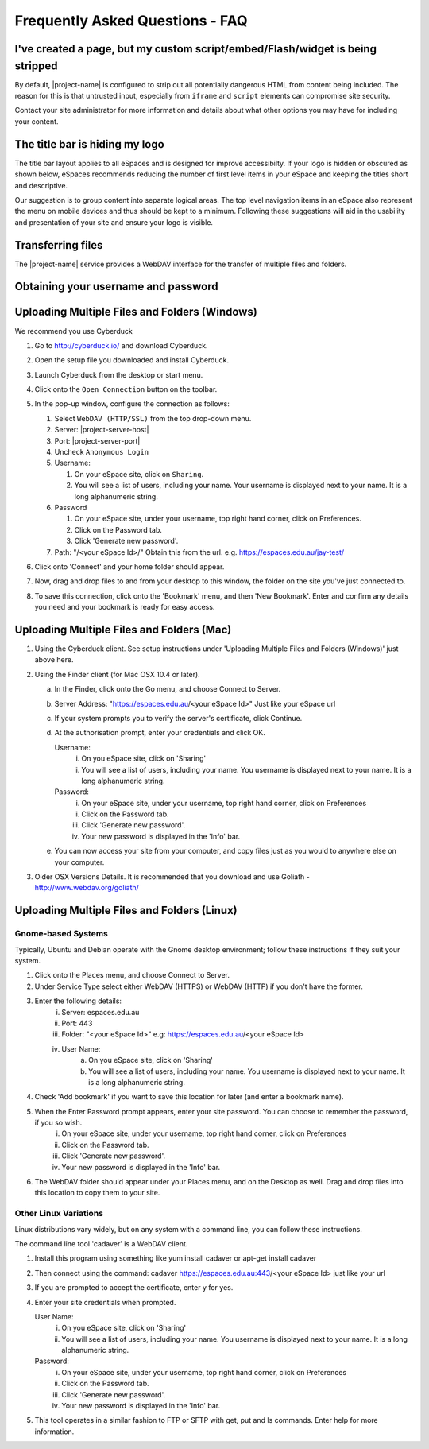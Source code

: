 Frequently Asked Questions - FAQ
================================

I've created a page, but my custom script/embed/Flash/widget is being stripped
------------------------------------------------------------------------------

By default, |project-name| is configured to strip out all potentially dangerous
HTML from content being included.  The reason for this is that untrusted input,
especially from ``iframe`` and ``script`` elements can compromise site
security.

Contact your site administrator for more information and details about what
other options you may have for including your content.


The title bar is hiding my logo
-------------------------------

The title bar layout applies to all eSpaces and is designed for improve accessibilty. If your logo is 
hidden or obscured as shown below, eSpaces recommends reducing the number of first level items in your 
eSpace and keeping the titles short and descriptive.

.. image:: images/hidden_logo.png
   :alt: My logo is obscured
   :align: center
   :scale: 50%

Our suggestion is to group content into separate logical areas. The top level navigation items
in an eSpace also represent the menu on mobile devices and thus should be kept to a minimum. 
Following these suggestions will aid in the usability and presentation of your site and ensure 
your logo is visible.


.. _transferring-files:

Transferring files
------------------

The |project-name| service provides a WebDAV interface for the transfer of
multiple files and folders.


Obtaining your username and password
------------------------------------

.. ifconfig:: metadata['project']['auth'] == 'aaf'

    On |project-name|, authentication typically occurs with existing research
    institution credentials using Single-Sign-On.  Because your credentials
    are only ever managed by you institution, you must utilise the special
    credentials local to |project-name|.

    #. Username:

       #. On your |project-name| site, click on ``Sharing``.
       #. You will see a list of users, including your name. Your username is
          displayed next to your name. It is a long alphanumeric string.

    #. Password

       #. On your |project-name| site, under your username, top right hand
          corner, click on ``Preferences``.
       #. Click on the Password tab.
       #. Click ``Generate new password``.


.. ifconfig:: metadata['project']['auth'] != 'aaf'

   The credentials you log into |project-name| with are the same that you
   should utilise for connecting to transfer files.  If you have forgotten your
   username or password, you will need to obtain these before proceeding.


Uploading Multiple Files and Folders (Windows)
----------------------------------------------

We recommend you use Cyberduck

#. Go to http://cyberduck.io/ and download Cyberduck.
#. Open the setup file you downloaded and install Cyberduck.
#. Launch Cyberduck from the desktop or start menu.
#. Click onto the ``Open Connection`` button on the toolbar.

   .. image:: images/cyberduck-openconnection.png
      :alt: Open Connection

   .. image:: images/cyberduck-settings.png
      :alt: Cyberduck Settings
      :align: right

#. In the pop-up window, configure the connection as follows:

   #. Select ``WebDAV (HTTP/SSL)`` from the top drop-down menu.
   #. Server: |project-server-host|
   #. Port: |project-server-port|
   #. Uncheck ``Anonymous Login``
   #. Username: 

      #. On your eSpace site, click on ``Sharing``.
      #. You will see a list of users, including your name. Your username is
         displayed next to your name. It is a long alphanumeric string.

   #. Password

      #. On your eSpace site, under your username, top right hand corner, click
         on Preferences.
      #. Click on the Password tab.
      #. Click 'Generate new password'.
   
   #. Path: "/<your eSpace Id>/" Obtain this from the url. e.g. https://espaces.edu.au/jay-test/
   
#. Click onto 'Connect' and your home folder should appear.
#. Now, drag and drop files to and from your desktop to this window, the folder
   on the site you've just connected to.
#. To save this connection, click onto the 'Bookmark' menu, and then 'New
   Bookmark'.  Enter and confirm any details you need and your bookmark is
   ready for easy access.


Uploading Multiple Files and Folders (Mac)
------------------------------------------

1. Using the Cyberduck client. See setup instructions under 'Uploading Multiple Files and Folders (Windows)' just above here.

2. Using the Finder client (for Mac OSX 10.4 or later).

   a. In the Finder, click onto the Go menu, and choose Connect to Server.
   b. Server Address: "https://espaces.edu.au/<your eSpace Id>" Just like your eSpace url
   c. If your system prompts you to verify the server's certificate, click Continue.
   d. At the authorisation prompt, enter your credentials and click OK.

      Username: 
         i. On you eSpace site, click on 'Sharing'
         ii. You will see a list of users, including your name. You username is displayed next to your name. It is a long alphanumeric string.   
   
      Password: 
         i.   On your eSpace site, under your username, top right hand corner, click on Preferences
         ii.  Click on the Password tab.
         iii. Click 'Generate new password'.
         iv.  Your new password is displayed in the 'Info' bar.
   
   e. You can now access your site from your computer, and copy files just as you would to anywhere else on your computer.

3. Older OSX Versions Details. It is recommended that you download and use Goliath - http://www.webdav.org/goliath/ 
   
Uploading Multiple Files and Folders (Linux)
--------------------------------------------

Gnome-based Systems
^^^^^^^^^^^^^^^^^^^

Typically, Ubuntu and Debian operate with the Gnome desktop environment; follow these instructions if they suit your system.

1. Click onto the Places menu, and choose Connect to Server.
2. Under Service Type select either WebDAV (HTTPS) or WebDAV (HTTP) if you don't have the former.
3. Enter the following details:
    i.  Server: espaces.edu.au
    ii. Port: 443
    iii. Folder: "<your eSpace Id>" e.g: https://espaces.edu.au/<your eSpace Id>
    iv. User Name: 
         a. On you eSpace site, click on 'Sharing'
         b. You will see a list of users, including your name. You username is displayed next to your name. It is a long alphanumeric string.   

4. Check 'Add bookmark' if you want to save this location for later (and enter a bookmark name).
5. When the Enter Password prompt appears, enter your site password.  You can choose to remember the password, if you so wish.
    i.   On your eSpace site, under your username, top right hand corner, click on Preferences
    ii.  Click on the Password tab.
    iii. Click 'Generate new password'.
    iv.  Your new password is displayed in the 'Info' bar.

6. The WebDAV folder should appear under your Places menu, and on the Desktop as well.  Drag and drop files into this location to copy them to your site.

Other Linux Variations
^^^^^^^^^^^^^^^^^^^^^^

Linux distributions vary widely, but on any system with a command line, you can follow these instructions.

The command line tool 'cadaver' is a WebDAV client. 

1. Install this program using something like yum install cadaver or apt-get install cadaver
2. Then connect using the command: cadaver https://espaces.edu.au:443/<your eSpace Id> just like your url
3. If you are prompted to accept the certificate, enter y for yes.
4. Enter your site credentials when prompted.

   User Name: 
    i.  On you eSpace site, click on 'Sharing'
    ii. You will see a list of users, including your name. You username is displayed next to your name. It is a long alphanumeric string.   

   Password:
    i.   On your eSpace site, under your username, top right hand corner, click on Preferences
    ii.  Click on the Password tab.
    iii. Click 'Generate new password'.
    iv.  Your new password is displayed in the 'Info' bar.

5. This tool operates in a similar fashion to FTP or SFTP with get, put and ls commands.  Enter help for more information.
